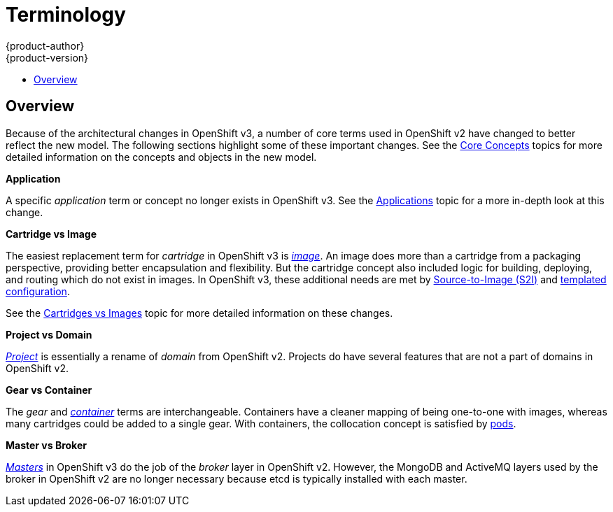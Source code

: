 = Terminology
{product-author}
{product-version}
:data-uri:
:icons:
:experimental:
:toc: macro
:toc-title:

toc::[]

== Overview
Because of the architectural changes in OpenShift v3, a number of core terms
used in OpenShift v2 have changed to better reflect the new model. The following
sections highlight some of these important changes. See the
link:../architecture/core_concepts/overview.html[Core Concepts] topics for more
detailed information on the concepts and objects in the new model.

*Application*

A specific  _application_ term or concept no longer exists in OpenShift v3. See
the link:applications.html[Applications] topic for a more in-depth look at this
change.

*Cartridge vs Image*

The easiest replacement term for _cartridge_ in OpenShift v3 is
link:../architecture/core_concepts/containers_and_images.html#docker-images[_image_].
An image does more than a cartridge from a packaging perspective, providing
better encapsulation and flexibility. But the cartridge concept also included
logic for building, deploying, and routing which do not exist in images. In
OpenShift v3, these additional needs are met by
link:../architecture/core_concepts/builds_and_image_streams.html#source-build[Source-to-Image
(S2I)] and link:../architecture/core_concepts/templates.html[templated
configuration].

See the link:carts_vs_images.html[Cartridges vs Images] topic for more detailed
information on these changes.

*Project vs Domain*

link:../architecture/core_concepts/projects_and_users.html#projects[_Project_] is
essentially a rename of _domain_ from OpenShift v2. Projects do have several
features that are not a part of domains in OpenShift v2.

*Gear vs Container*

The _gear_ and
link:../architecture/core_concepts/containers_and_images.html#containers[_container_]
terms are interchangeable. Containers have a cleaner mapping of being one-to-one
with images, whereas many cartridges could be added to a single gear. With
containers, the collocation concept is satisfied by
link:../architecture/core_concepts/pods_and_services.html#pods[pods].

*Master vs Broker*

link:../architecture/infrastructure_components/kubernetes_infrastructure.html#master[_Masters_]
in OpenShift v3 do the job of the _broker_ layer in OpenShift v2. However, the
MongoDB and ActiveMQ layers used by the broker in OpenShift v2 are no longer
necessary because [sysitem]#etcd# is typically installed with each master.
